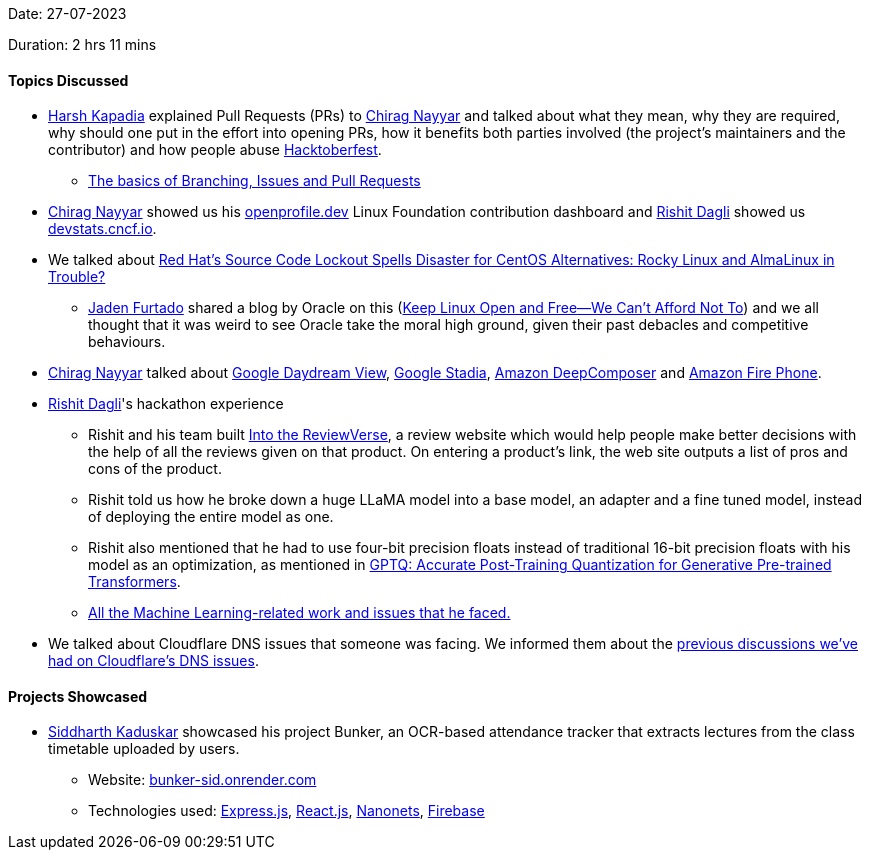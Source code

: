 Date: 27-07-2023

Duration: 2 hrs 11 mins

==== Topics Discussed

* link:https://twitter.com/harshgkapadia[Harsh Kapadia^] explained Pull Requests (PRs) to link:https://twitter.com/chiragnayyar[Chirag Nayyar^] and talked about what they mean, why they are required, why should one put in the effort into opening PRs, how it benefits both parties involved (the project's maintainers and the contributor) and how people abuse link:https://hacktoberfest.com[Hacktoberfest^].
    ** link:https://youtu.be/LfgDc7BbhaY?t=946[The basics of Branching, Issues and Pull Requests^]
* link:https://twitter.com/chiragnayyar[Chirag Nayyar^] showed us his link:https://openprofile.dev[openprofile.dev^] Linux Foundation contribution dashboard and link:https://twitter.com/rishit_dagli[Rishit Dagli^] showed us link:https://devstats.cncf.io[devstats.cncf.io^].
* We talked about link:https://news.itsfoss.com/red-hat-restricts-source-code[Red Hat's Source Code Lockout Spells Disaster for CentOS Alternatives: Rocky Linux and AlmaLinux in Trouble?^]
    ** link:https://twitter.com/furtado_jaden[Jaden Furtado^] shared a blog by Oracle on this (link:https://www.oracle.com/ke/news/announcement/blog/keep-linux-open-and-free-2023-07-10[Keep Linux Open and Free—We Can't Afford Not To^]) and we all thought that it was weird to see Oracle take the moral high ground, given their past debacles and competitive behaviours.
* link:https://twitter.com/chiragnayyar[Chirag Nayyar^] talked about link:https://www.amazon.com/Google-Daydream-View-Headset-Slate/dp/B01N634P7O[Google Daydream View^], link:https://www.howtogeek.com/690163/what-is-google-stadia[Google Stadia^], link:https://aws.amazon.com/deepcomposer[Amazon DeepComposer^] and link:https://www.cnet.com/tech/mobile/fire-phone-one-year-later-why-amazons-smartphone-flamed-out[Amazon Fire Phone^].
* link:https://twitter.com/rishit_dagli[Rishit Dagli^]'s hackathon experience
    ** Rishit and his team built link:https://devpost.com/software/into-the-reviewverse[Into the ReviewVerse^], a review website which would help people make better decisions with the help of all the reviews given on that product. On entering a product's link, the web site outputs a list of pros and cons of the product.
    ** Rishit told us how he broke down a huge LLaMA model into a base model, an adapter and a fine tuned model, instead of deploying the entire model as one.
    ** Rishit also mentioned that he had to use four-bit precision floats instead of traditional 16-bit precision floats with his model as an optimization, as mentioned in link:https://arxiv.org/abs/2210.17323[GPTQ: Accurate Post-Training Quantization for Generative Pre-trained Transformers^].
    ** link:https://devpost.com/software/into-the-reviewverse#:~:text=Into%20the%20ReviewVerse%20Machine,improved%20the%20model%20performance.[All the Machine Learning-related work and issues that he faced.^]
* We talked about Cloudflare DNS issues that someone was facing. We informed them about the link:https://catchup.ourtech.community/summary#:~:text=Sreekaran%20Srinath%20talked%20about%20how%20Airtel,issues%20with%20loading%20GitHub%20Pages%20sites[previous discussions we've had on Cloudflare's DNS issues].

==== Projects Showcased

* link:https://twitter.com/ambitions2003[Siddharth Kaduskar^] showcased his project Bunker, an OCR-based attendance tracker that extracts lectures from the class timetable uploaded by users.
    ** Website: link:https://bunker-sid.onrender.com[bunker-sid.onrender.com^]
    ** Technologies used: link:https://expressjs.com[Express.js^], link:https://react.dev[React.js^], link:https://nanonets.com[Nanonets^], link:https://firebase.google.com[Firebase^]
